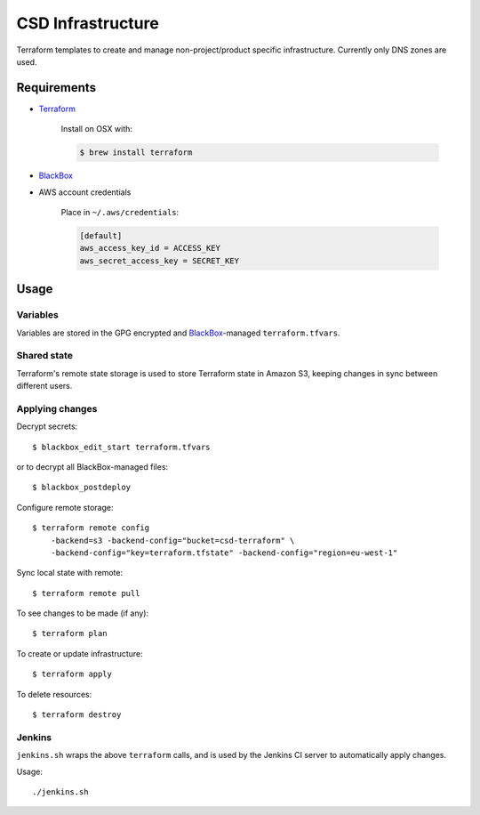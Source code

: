 ===================
 CSD Infrastructure
===================

Terraform templates to create and manage non-project/product specific
infrastructure. Currently only DNS zones are used.

Requirements
============

- `Terraform <https://www.terraform.io>`_

    Install on OSX with:

    .. code:: shell

      $ brew install terraform

- `BlackBox`_

- AWS account credentials

    Place in ``~/.aws/credentials``:

    .. code:: ini

       [default]
       aws_access_key_id = ACCESS_KEY
       aws_secret_access_key = SECRET_KEY

Usage
=====

Variables
---------

Variables are stored in the GPG encrypted and `BlackBox`_-managed ``terraform.tfvars``.

Shared state
------------

Terraform's remote state storage is used to store Terraform state in Amazon S3, keeping changes in sync between different users.


Applying changes
----------------

Decrypt secrets::

  $ blackbox_edit_start terraform.tfvars

or to decrypt all BlackBox-managed files::

  $ blackbox_postdeploy


Configure remote storage::

  $ terraform remote config
      -backend=s3 -backend-config="bucket=csd-terraform" \
      -backend-config="key=terraform.tfstate" -backend-config="region=eu-west-1"

Sync local state with remote::

  $ terraform remote pull

To see changes to be made (if any)::

  $ terraform plan

To create or update infrastructure::

  $ terraform apply

To delete resources::

  $ terraform destroy


Jenkins
-------

``jenkins.sh`` wraps the above ``terraform`` calls, and is used by the Jenkins CI
server to automatically apply changes.


Usage::

  ./jenkins.sh


.. _BlackBox: https://github.com/StackExchange/blackbox
